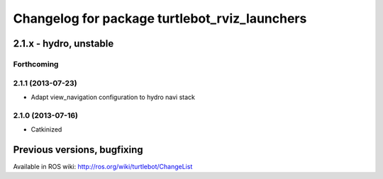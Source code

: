 ^^^^^^^^^^^^^^^^^^^^^^^^^^^^^^^^^^^^^^^^^^^^^^
Changelog for package turtlebot_rviz_launchers
^^^^^^^^^^^^^^^^^^^^^^^^^^^^^^^^^^^^^^^^^^^^^^

2.1.x - hydro, unstable
=======================

Forthcoming
-----------

2.1.1 (2013-07-23)
------------------
* Adapt view_navigation configuration to hydro navi stack

2.1.0 (2013-07-16)
------------------
* Catkinized


Previous versions, bugfixing
============================

Available in ROS wiki: http://ros.org/wiki/turtlebot/ChangeList
